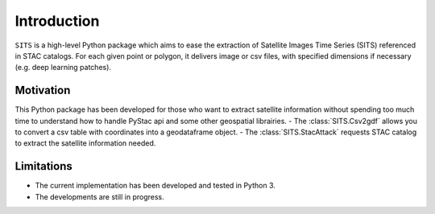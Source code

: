Introduction
============

``SITS`` is a high-level Python package which aims to ease the extraction of Satellite Images Time Series (SITS) referenced in STAC catalogs. For each given point or polygon, it delivers image or csv files, with specified dimensions if necessary (e.g. deep learning patches). 

Motivation
**********

This Python package has been developed for those who want to extract satellite information without spending too much time to understand how to handle PyStac api and some other geospatial librairies.
- The :class:`SITS.Csv2gdf` allows you to convert a csv table with coordinates into a geodataframe object.
- The :class:`SITS.StacAttack` requests STAC catalog to extract the satellite information needed.

Limitations
***********

- The current implementation has been developed and tested in Python 3.
- The developments are still in progress.

